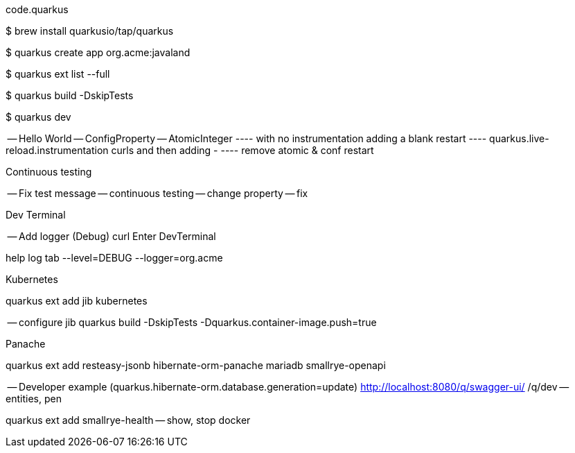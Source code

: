 code.quarkus

$ brew install quarkusio/tap/quarkus

$ quarkus create app org.acme:javaland

$ quarkus ext list --full

$ quarkus build -DskipTests

$ quarkus dev

-- Hello World
-- ConfigProperty
-- AtomicInteger 
---- with no instrumentation adding a blank
restart
---- quarkus.live-reload.instrumentation curls and then  adding -
---- remove atomic & conf
restart

Continuous testing

-- Fix test message
-- continuous testing
-- change property
-- fix

Dev Terminal

-- Add logger (Debug)
curl
Enter DevTerminal

help
log tab --level=DEBUG --logger=org.acme

Kubernetes

quarkus ext add jib kubernetes 

-- configure jib
quarkus build -DskipTests -Dquarkus.container-image.push=true

Panache

quarkus ext add resteasy-jsonb hibernate-orm-panache mariadb smallrye-openapi

-- Developer example (quarkus.hibernate-orm.database.generation=update)
http://localhost:8080/q/swagger-ui/
/q/dev 
-- entities, pen

quarkus ext add smallrye-health
-- show, stop docker




